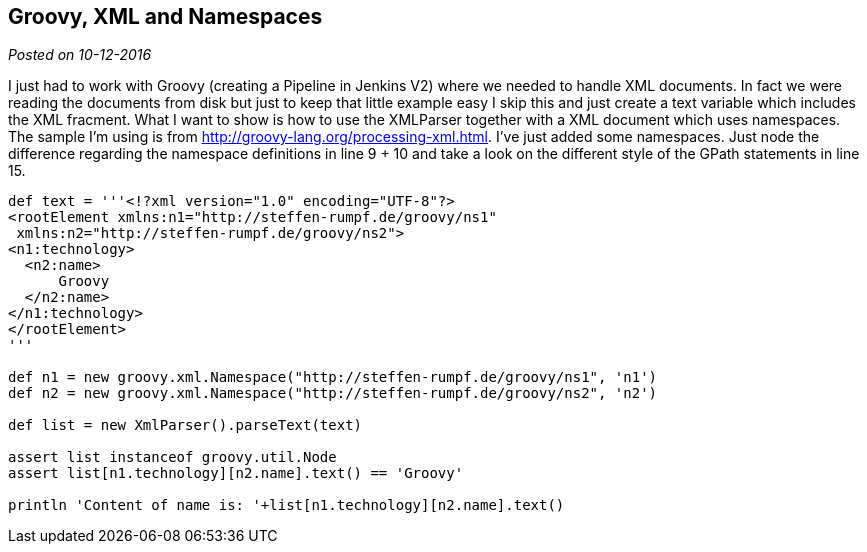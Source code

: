 :source-highlighter: highlightjs
:post-date: 10-12-2016

== Groovy, XML and Namespaces

_Posted on {post-date}_


I just had to work with Groovy (creating a Pipeline in Jenkins V2) where we needed to handle XML documents. In fact we were reading the documents from disk but just to keep that little example easy I skip this and just create a text variable which includes the XML fracment. What I want to show is how to use the XMLParser together with a XML document which uses namespaces. The sample I'm using is from http://groovy-lang.org/processing-xml.html. I've just added some namespaces. Just node the difference regarding the namespace definitions in line 9 + 10 and take a look on the different style of the GPath statements in line 15.

[source,java,linenums]
----
def text = '''<!?xml version="1.0" encoding="UTF-8"?>
<rootElement xmlns:n1="http://steffen-rumpf.de/groovy/ns1"
 xmlns:n2="http://steffen-rumpf.de/groovy/ns2">
<n1:technology>
  <n2:name>
      Groovy
  </n2:name>
</n1:technology>
</rootElement>
'''

def n1 = new groovy.xml.Namespace("http://steffen-rumpf.de/groovy/ns1", 'n1')
def n2 = new groovy.xml.Namespace("http://steffen-rumpf.de/groovy/ns2", 'n2')

def list = new XmlParser().parseText(text)

assert list instanceof groovy.util.Node
assert list[n1.technology][n2.name].text() == 'Groovy'

println 'Content of name is: '+list[n1.technology][n2.name].text()
----